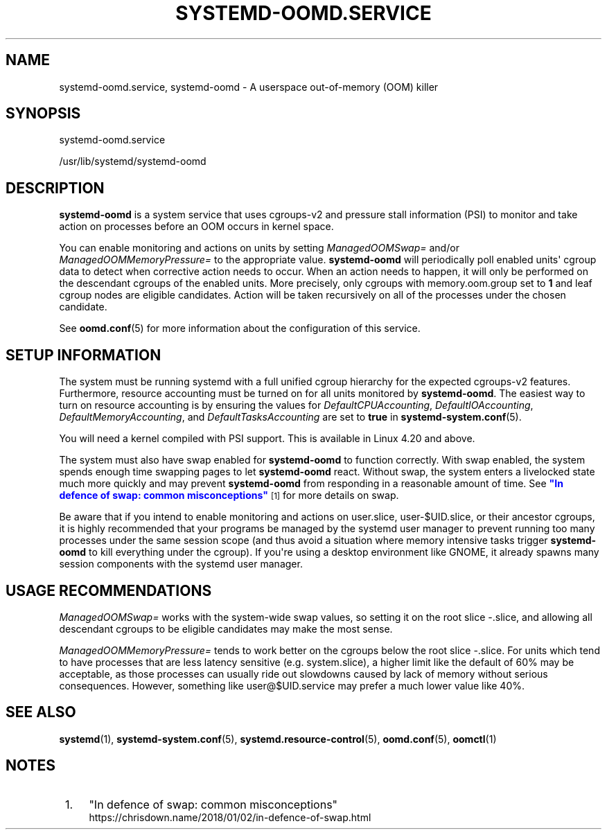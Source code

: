 '\" t
.TH "SYSTEMD\-OOMD\&.SERVICE" "8" "" "systemd 247" "systemd-oomd.service"
.\" -----------------------------------------------------------------
.\" * Define some portability stuff
.\" -----------------------------------------------------------------
.\" ~~~~~~~~~~~~~~~~~~~~~~~~~~~~~~~~~~~~~~~~~~~~~~~~~~~~~~~~~~~~~~~~~
.\" http://bugs.debian.org/507673
.\" http://lists.gnu.org/archive/html/groff/2009-02/msg00013.html
.\" ~~~~~~~~~~~~~~~~~~~~~~~~~~~~~~~~~~~~~~~~~~~~~~~~~~~~~~~~~~~~~~~~~
.ie \n(.g .ds Aq \(aq
.el       .ds Aq '
.\" -----------------------------------------------------------------
.\" * set default formatting
.\" -----------------------------------------------------------------
.\" disable hyphenation
.nh
.\" disable justification (adjust text to left margin only)
.ad l
.\" -----------------------------------------------------------------
.\" * MAIN CONTENT STARTS HERE *
.\" -----------------------------------------------------------------
.SH "NAME"
systemd-oomd.service, systemd-oomd \- A userspace out\-of\-memory (OOM) killer
.SH "SYNOPSIS"
.PP
systemd\-oomd\&.service
.PP
/usr/lib/systemd/systemd\-oomd
.SH "DESCRIPTION"
.PP
\fBsystemd\-oomd\fR
is a system service that uses cgroups\-v2 and pressure stall information (PSI) to monitor and take action on processes before an OOM occurs in kernel space\&.
.PP
You can enable monitoring and actions on units by setting
\fIManagedOOMSwap=\fR
and/or
\fIManagedOOMMemoryPressure=\fR
to the appropriate value\&.
\fBsystemd\-oomd\fR
will periodically poll enabled units\*(Aq cgroup data to detect when corrective action needs to occur\&. When an action needs to happen, it will only be performed on the descendant cgroups of the enabled units\&. More precisely, only cgroups with
memory\&.oom\&.group
set to
\fB1\fR
and leaf cgroup nodes are eligible candidates\&. Action will be taken recursively on all of the processes under the chosen candidate\&.
.PP
See
\fBoomd.conf\fR(5)
for more information about the configuration of this service\&.
.SH "SETUP INFORMATION"
.PP
The system must be running systemd with a full unified cgroup hierarchy for the expected cgroups\-v2 features\&. Furthermore, resource accounting must be turned on for all units monitored by
\fBsystemd\-oomd\fR\&. The easiest way to turn on resource accounting is by ensuring the values for
\fIDefaultCPUAccounting\fR,
\fIDefaultIOAccounting\fR,
\fIDefaultMemoryAccounting\fR, and
\fIDefaultTasksAccounting\fR
are set to
\fBtrue\fR
in
\fBsystemd-system.conf\fR(5)\&.
.PP
You will need a kernel compiled with PSI support\&. This is available in Linux 4\&.20 and above\&.
.PP
The system must also have swap enabled for
\fBsystemd\-oomd\fR
to function correctly\&. With swap enabled, the system spends enough time swapping pages to let
\fBsystemd\-oomd\fR
react\&. Without swap, the system enters a livelocked state much more quickly and may prevent
\fBsystemd\-oomd\fR
from responding in a reasonable amount of time\&. See
\m[blue]\fB"In defence of swap: common misconceptions"\fR\m[]\&\s-2\u[1]\d\s+2
for more details on swap\&.
.PP
Be aware that if you intend to enable monitoring and actions on
user\&.slice,
user\-$UID\&.slice, or their ancestor cgroups, it is highly recommended that your programs be managed by the systemd user manager to prevent running too many processes under the same session scope (and thus avoid a situation where memory intensive tasks trigger
\fBsystemd\-oomd\fR
to kill everything under the cgroup)\&. If you\*(Aqre using a desktop environment like GNOME, it already spawns many session components with the systemd user manager\&.
.SH "USAGE RECOMMENDATIONS"
.PP
\fIManagedOOMSwap=\fR
works with the system\-wide swap values, so setting it on the root slice
\-\&.slice, and allowing all descendant cgroups to be eligible candidates may make the most sense\&.
.PP
\fIManagedOOMMemoryPressure=\fR
tends to work better on the cgroups below the root slice
\-\&.slice\&. For units which tend to have processes that are less latency sensitive (e\&.g\&.
system\&.slice), a higher limit like the default of 60% may be acceptable, as those processes can usually ride out slowdowns caused by lack of memory without serious consequences\&. However, something like
user@$UID\&.service
may prefer a much lower value like 40%\&.
.SH "SEE ALSO"
.PP
\fBsystemd\fR(1),
\fBsystemd-system.conf\fR(5),
\fBsystemd.resource-control\fR(5),
\fBoomd.conf\fR(5),
\fBoomctl\fR(1)
.SH "NOTES"
.IP " 1." 4
"In defence of swap: common misconceptions"
.RS 4
\%https://chrisdown.name/2018/01/02/in-defence-of-swap.html
.RE
